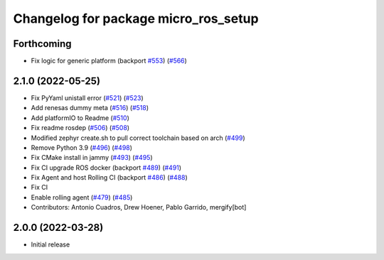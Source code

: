 ^^^^^^^^^^^^^^^^^^^^^^^^^^^^^^^^^^^^^
Changelog for package micro_ros_setup
^^^^^^^^^^^^^^^^^^^^^^^^^^^^^^^^^^^^^

Forthcoming
-----------
* Fix logic for generic platform (backport `#553 <https://github.com/micro-ROS/micro-ros-build/issues/553>`_) (`#566 <https://github.com/micro-ROS/micro-ros-build/issues/566>`_)

2.1.0 (2022-05-25)
------------------
* Fix PyYaml unistall error (`#521 <https://github.com/micro-ROS/micro-ros-build/issues/521>`_) (`#523 <https://github.com/micro-ROS/micro-ros-build/issues/523>`_)
* Add renesas dummy meta (`#516 <https://github.com/micro-ROS/micro-ros-build/issues/516>`_) (`#518 <https://github.com/micro-ROS/micro-ros-build/issues/518>`_)
* Add platformIO to Readme (`#510 <https://github.com/micro-ROS/micro-ros-build/issues/510>`_)
* Fix readme rosdep (`#506 <https://github.com/micro-ROS/micro-ros-build/issues/506>`_) (`#508 <https://github.com/micro-ROS/micro-ros-build/issues/508>`_)
* Modified zephyr create.sh to pull correct toolchain based on arch (`#499 <https://github.com/micro-ROS/micro-ros-build/issues/499>`_)
* Remove Python 3.9 (`#496 <https://github.com/micro-ROS/micro-ros-build/issues/496>`_) (`#498 <https://github.com/micro-ROS/micro-ros-build/issues/498>`_)
* Fix CMake install in jammy (`#493 <https://github.com/micro-ROS/micro-ros-build/issues/493>`_) (`#495 <https://github.com/micro-ROS/micro-ros-build/issues/495>`_)
* Fix CI upgrade ROS docker (backport `#489 <https://github.com/micro-ROS/micro-ros-build/issues/489>`_) (`#491 <https://github.com/micro-ROS/micro-ros-build/issues/491>`_)
* Fix Agent and host Rolling CI (backport `#486 <https://github.com/micro-ROS/micro-ros-build/issues/486>`_) (`#488 <https://github.com/micro-ROS/micro-ros-build/issues/488>`_)
* Fix CI
* Enable rolling agent (`#479 <https://github.com/micro-ROS/micro-ros-build/issues/479>`_) (`#485 <https://github.com/micro-ROS/micro-ros-build/issues/485>`_)
* Contributors: Antonio Cuadros, Drew Hoener, Pablo Garrido, mergify[bot]

2.0.0 (2022-03-28)
------------------
* Initial release